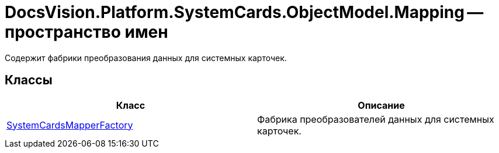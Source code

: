= DocsVision.Platform.SystemCards.ObjectModel.Mapping -- пространство имен

Содержит фабрики преобразования данных для системных карточек.

== Классы

[cols=",",options="header"]
|===
|Класс |Описание
|xref:api/DocsVision/Platform/SystemCards/ObjectModel/Mapping/SystemCardsMapperFactory_CL.adoc[SystemCardsMapperFactory] |Фабрика преобразователей данных для системных карточек.
|===
